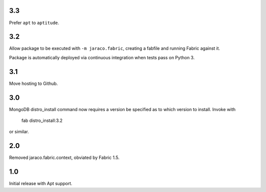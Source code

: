 3.3
===

Prefer ``apt`` to ``aptitude``.

3.2
===

Allow package to be executed with ``-m jaraco.fabric``,
creating a fabfile and running Fabric against it.

Package is automatically deployed via continuous
integration when tests pass on Python 3.

3.1
===

Move hosting to Github.

3.0
===

MongoDB distro_install command now requires a version
be specified as to which version to install. Invoke
with

    fab distro_install:3.2

or similar.

2.0
===

Removed jaraco.fabric.context, obviated by Fabric 1.5.

1.0
===

Initial release with Apt support.
